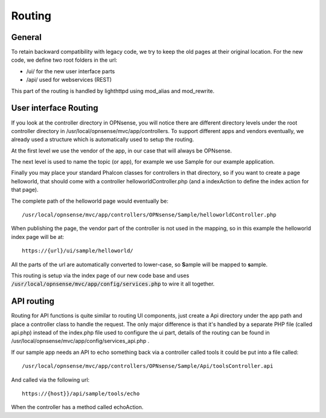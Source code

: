 =======
Routing
=======

-------
General
-------

To retain backward compatibility with legacy code, we try to keep the
old pages at their original location. For the new code, we define two
root folders in the url:

-  /ui/ for the new user interface parts
-  /api/ used for webservices (REST)

This part of the routing is handled by lighthttpd using mod\_alias and mod\_rewrite.

----------------------
User interface Routing
----------------------

If you look at the controller directory in OPNsense, you will notice
there are different directory levels under the root controller directory
in /usr/local/opnsense/mvc/app/controllers. To support different apps
and vendors eventually, we already used a structure which is
automatically used to setup the routing.

At the first level we use the vendor of the app, in our case that will
always be OPNsense.

The next level is used to name the topic (or app), for example we use
Sample for our example application.

Finally you may place your standard Phalcon classes for controllers in
that directory, so if you want to create a page helloworld, that should
come with a controller helloworldController.php (and a indexAction to
define the index action for that page).

The complete path of the helloworld page would eventually be:

::

  /usr/local/opnsense/mvc/app/controllers/OPNsense/Sample/helloworldController.php

When publishing the page, the vendor part of the controller is not used in the
mapping, so in this example the helloworld index page will be at:

::

  https://{url}/ui/sample/helloworld/

All the parts of the url are automatically converted to lower-case, so **S**\ample
will be mapped to **s**\ample.

This routing is setup via the index page of our new code base and uses :code:`/usr/local/opnsense/mvc/app/config/services.php` to wire it all together.

-----------
API routing
-----------

Routing for API functions is quite similar to routing UI components,
just create a Api directory under the app path and place a controller
class to handle the request. The only major difference is that it's
handled by a separate PHP file (called api.php) instead of the
index.php file used to configure the ui part, details of the routing can
be found in /usr/local/opnsense/mvc/app/config/services\_api.php .

If our sample app needs an API to echo something back via a controller called
tools it could be put into a file called:

::

  /usr/local/opnsense/mvc/app/controllers/OPNsense/Sample/Api/toolsController.api

And called via the following url:

::

  https://{host}}/api/sample/tools/echo

When the controller has a method called echoAction.
